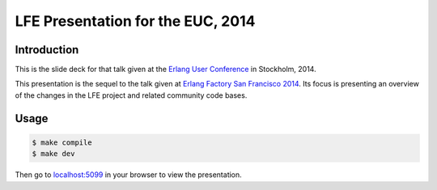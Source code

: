 ##################################
LFE Presentation for the EUC, 2014
##################################


Introduction
============

This is the slide deck for that talk given at the `Erlang User Conference`_
in Stockholm, 2014.

This presentation is the sequel to the talk given at
`Erlang Factory San Francisco 2014`_. Its focus is presenting an overview of
the changes in the LFE project and related community code bases.

Usage
=====

.. code:: bash

    $ make compile
    $ make dev

Then go to `localhost:5099`_ in your browser to view the presentation.


.. Links
.. =====

.. _lfetool: https://github.com/lfe/lfetool
.. _rebar: https://github.com/rebar/rebar
.. _localhost:5099: http://localhost:5099/
.. _Erlang Factory San Francisco 2014: http://lfe.cogitat.io/EF-SF-2014/
.. _Erlang User Conference: http://www.erlang-factory.com/euc2014/duncan-mcgreggor
